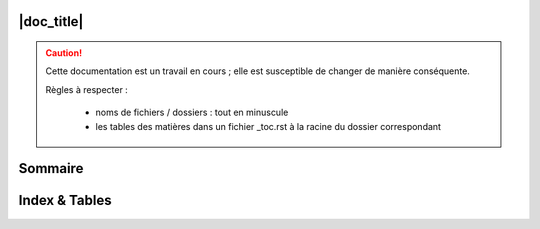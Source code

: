 ###########
|doc_title|
###########
.. caution::

   Cette documentation est un travail en cours ; elle est susceptible de changer de manière conséquente.

   Règles à respecter :

      * noms de fichiers / dossiers : tout en minuscule
      * les tables des matières dans un fichier _toc.rst à la racine du dossier correspondant

########
Sommaire
########

##############
Index & Tables
##############
